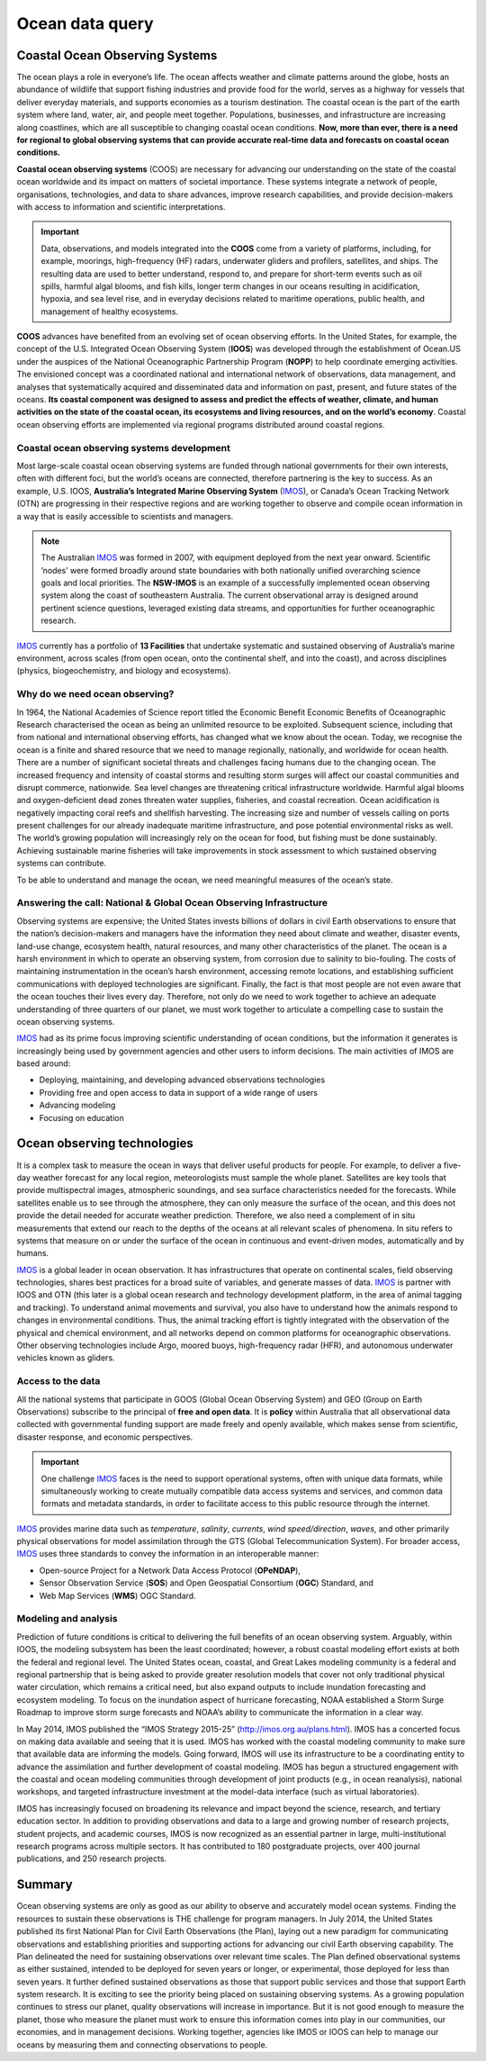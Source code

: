 Ocean data query
=================

Coastal Ocean Observing Systems
-----------

The ocean plays a role in everyone’s life. The ocean affects weather and climate patterns around the globe, hosts an abundance of wildlife that support fishing industries and provide food for the world, serves as a highway for vessels that deliver everyday materials, and supports economies as a tourism destination. The coastal ocean is the part of the earth system where land, water, air, and people meet together. Populations, businesses, and infrastructure are increasing along coastlines, which are all susceptible to changing coastal ocean conditions. **Now, more than ever, there is a need for regional to global observing systems that can provide accurate real-time data and forecasts on coastal ocean conditions.**

.. image:: images/od1.jpg
  :scale: 25 %
  :alt: Data acquisition instruments
  :align: center

**Coastal ocean observing systems** (COOS) are necessary for advancing our understanding on the state of the coastal ocean worldwide and its impact on matters of societal importance. These systems integrate a network of people, organisations, technologies, and data to share advances, improve research capabilities, and provide decision-makers with access to information and scientific interpretations.

.. important::
  Data, observations, and models integrated into the **COOS** come from a variety of platforms, including, for example, moorings, high-frequency (HF) radars, underwater gliders and profilers, satellites, and ships. The resulting data are used to better understand, respond to, and prepare for short-term events such as oil spills, harmful algal blooms, and fish kills, longer term changes in our oceans resulting in acidification, hypoxia, and sea level rise, and in everyday decisions related to maritime operations, public health, and management of healthy ecosystems.


**COOS** advances have benefited from an evolving set of ocean observing efforts. In the United States, for example, the concept of the U.S. Integrated Ocean Observing System (**IOOS**) was developed through the establishment of Ocean.US under the auspices of the National Oceanographic Partnership Program (**NOPP**) to help coordinate emerging activities. The envisioned concept was a coordinated national and international network of observations, data management, and analyses that systematically acquired and disseminated data and information on past, present, and future states of the oceans. **Its coastal component was designed to assess and predict the effects of weather, climate, and human activities on the state of the coastal ocean, its ecosystems and living resources, and on the world’s economy**. Coastal ocean observing efforts are implemented via regional programs distributed around coastal regions.


Coastal ocean observing systems development
*****

Most large-scale coastal ocean observing systems are funded through national governments for their own interests, often with different foci, but the world’s oceans are connected, therefore partnering is the key to success. As an example, U.S. IOOS, **Australia’s Integrated Marine Observing System** (`IMOS <http://imos.org.au>`_), or Canada’s Ocean Tracking Network (OTN) are progressing in their respective regions and are working together to observe and compile ocean information in a way that is easily accessible to scientists and managers.

.. note::

  The Australian `IMOS <http://imos.org.au>`_ was formed in 2007, with equipment deployed from the next year onward. Scientific ’nodes’ were formed broadly around state boundaries with both nationally unified overarching science goals and local priorities. The **NSW-IMOS** is an example of a successfully implemented ocean observing system along the coast of southeastern Australia. The current observational array is designed around pertinent science questions, leveraged existing data streams, and opportunities for further oceanographic research.

`IMOS <http://imos.org.au/facilities/>`_ currently has a portfolio of **13 Facilities** that undertake systematic and sustained observing of Australia’s marine environment, across scales (from open ocean, onto the continental shelf, and into the coast), and across disciplines (physics, biogeochemistry, and biology and ecosystems).


.. image:: images/od2.jpg
  :scale: 22 %
  :alt: IMOS Facilities
  :align: center


Why do we need ocean observing?
*****


In 1964, the National Academies of Science report titled the Economic Benefit Economic Benefits of Oceanographic Research characterised the ocean as being an unlimited resource to be exploited. Subsequent science, including that from national and international observing efforts, has changed what we know about the ocean. Today, we recognise the ocean is a finite and shared resource that we need to manage regionally, nationally, and worldwide for ocean health.
There are a number of significant societal threats and challenges facing humans due to the changing ocean. The increased frequency and intensity of coastal storms and resulting storm surges will affect our coastal communities and disrupt commerce, nationwide. Sea level changes are threatening critical infrastructure worldwide. Harmful algal blooms and oxygen-deficient dead zones threaten water supplies, fisheries, and coastal recreation. Ocean acidification is negatively impacting coral reefs and shellfish harvesting. The increasing size and number of vessels calling on ports present challenges for our already inadequate maritime infrastructure, and pose potential environmental risks as well. The world’s growing population will increasingly rely on the ocean for food, but fishing must be done sustainably. Achieving sustainable marine fisheries will take improvements in stock assessment to which sustained observing systems can contribute.

To be able to understand and manage the ocean, we need meaningful measures of the ocean’s state.


Answering the call: National & Global Ocean Observing Infrastructure
*****


Observing systems are expensive; the United States invests billions of dollars in civil Earth observations to ensure that the nation’s decision-makers and managers have the information they need about climate and weather, disaster events, land-use change, ecosystem health, natural resources, and many other characteristics of the planet. The ocean is a harsh environment in which to operate an observing system, from corrosion due to salinity to bio-fouling. The costs of maintaining instrumentation in the ocean’s harsh environment, accessing remote locations, and establishing sufficient communications with deployed technologies are significant. Finally, the fact is that most people are not even aware that the ocean touches their lives every day. Therefore, not only do we need to work together to achieve an adequate understanding of three quarters of our planet, we must work together to articulate a compelling case to sustain the ocean observing systems.

`IMOS <http://imos.org.au>`_ had as its prime focus improving scientific understanding of ocean conditions, but the information it generates is increasingly being used by government agencies and other users to inform decisions. The main activities of IMOS are based around:

* Deploying, maintaining, and developing advanced observations technologies
* Providing free and open access to data in support of a wide range of users
* Advancing modeling
* Focusing on education


Ocean observing technologies
-----------

It is a complex task to measure the ocean in ways that deliver useful products for people. For example, to deliver a five-day weather forecast for any local region, meteorologists must sample the whole planet. Satellites are key tools that provide multispectral images, atmospheric soundings, and sea surface characteristics needed for the forecasts. While satellites enable us to see through the atmosphere, they can only measure the surface of the ocean, and this does not provide the detail needed for accurate weather prediction. Therefore, we also need a complement of in situ measurements that extend our reach to the depths of the oceans at all relevant scales of phenomena. In situ refers to systems that measure on or under the surface of the ocean in continuous and event-driven modes, automatically and by humans.

`IMOS <http://imos.org.au>`_ is a global leader in ocean observation. It has infrastructures that operate on continental scales, field observing technologies, shares best practices for a broad suite of variables, and generate masses of data. `IMOS <http://imos.org.au>`_ is partner with IOOS and OTN (this later is a global ocean research and technology development platform, in the area of animal tagging and tracking). To understand animal movements and survival, you also have to understand how the animals respond to changes in environmental conditions. Thus, the animal tracking effort is tightly integrated with the observation of the physical and chemical environment, and all networks depend on common platforms for oceanographic observations. Other observing technologies include Argo, moored buoys, high-frequency radar (HFR), and autonomous underwater vehicles known as gliders.


Access to the data
*****


All the national systems that participate in GOOS (Global Ocean Observing System) and GEO (Group on Earth Observations) subscribe to the principal of **free and open data**. It is **policy** within Australia that all observational data collected with governmental funding support are made freely and openly available, which makes sense from scientific, disaster response, and economic perspectives.

.. important::
  One challenge `IMOS <http://imos.org.au>`_ faces is the need to support operational systems, often with unique data formats, while simultaneously working to create mutually compatible data access systems and services, and common data formats and metadata standards, in order to facilitate access to this public resource through the internet.

`IMOS <http://imos.org.au>`_ provides marine data such as *temperature*, *salinity*, *currents*, *wind speed/direction*, *waves*, and other primarily physical observations for model assimilation through the GTS (Global Telecommunication System). For broader access, `IMOS <http://imos.org.au>`_ uses three standards to convey the information in an interoperable manner:

* Open-source Project for a Network Data Access Protocol (**OPeNDAP**),
* Sensor Observation Service (**SOS**) and Open Geospatial Consortium (**OGC**) Standard, and
* Web Map Services (**WMS**) OGC Standard.


.. raw:: html

      <iframe width="695" height="515"
      src="https://portal.aodn.org.au/search"
      frameborder="0" allowfullscreen></iframe>



Modeling and analysis
*****


Prediction of future conditions is critical to delivering the full benefits of an ocean observing system. Arguably, within IOOS, the modeling subsystem has been the least coordinated; however, a robust coastal modeling effort exists at both the federal and regional level. The United States ocean, coastal, and Great Lakes modeling community is a federal and regional partnership that is being asked to provide greater resolution models that cover not only traditional physical water circulation, which remains a critical need, but also expand outputs to include inundation forecasting and ecosystem modeling. To focus on the inundation aspect of hurricane forecasting, NOAA established a Storm Surge Roadmap to improve storm surge forecasts and NOAA’s ability to communicate the information in a clear way.


In May 2014, IMOS published the “IMOS Strategy 2015-25” (http://imos.org.au/plans.html). IMOS has a concerted focus on making data available and seeing that it is used. IMOS has worked with the coastal modeling community to make sure that available data are informing the models. Going forward, IMOS will use its infrastructure to be a coordinating entity to advance the assimilation and further development of coastal modeling. IMOS has begun a structured engagement with the coastal and ocean modeling communities through development of joint products (e.g., in ocean reanalysis), national workshops, and targeted infrastructure investment at the model-data interface (such as virtual laboratories).

IMOS has increasingly focused on broadening its relevance and impact beyond the science, research, and tertiary education sector. In addition to providing observations and data to a large and growing number of research projects, student projects, and academic courses, IMOS is now recognized as an essential partner in large, multi-institutional research programs across multiple sectors. It has contributed to 180 postgraduate projects, over 400 journal publications, and 250 research projects.


Summary
-----------

Ocean observing systems are only as good as our ability to observe and accurately model ocean systems. Finding the resources to sustain these observations is THE challenge for program managers. In July 2014, the United States published its first National Plan for Civil Earth Observations (the Plan), laying out a new paradigm for communicating observations and establishing priorities and supporting actions for advancing our civil Earth observing capability. The Plan delineated the need for sustaining observations over relevant time scales. The Plan defined observational systems as either sustained, intended to be deployed for seven years or longer, or experimental, those deployed for less than seven years. It further defined sustained observations as those that support public services and those that support Earth system research. It is exciting to see the priority being placed on sustaining observing systems. As a growing population continues to stress our planet, quality observations will increase in importance. But it is not good enough to measure the planet, those who measure the planet must work to ensure this information comes into play in our communities, our economies, and in management decisions. Working together, agencies like IMOS or IOOS can help to manage our oceans by measuring them and connecting observations to people.
